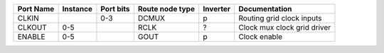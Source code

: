 +-----------+----------+-----------+-----------------+----------+-----------------------------+
| Port Name | Instance | Port bits | Route node type | Inverter |               Documentation |
+===========+==========+===========+=================+==========+=============================+
|     CLKIN |          |       0-3 |           DCMUX |        p |   Routing grid clock inputs |
+-----------+----------+-----------+-----------------+----------+-----------------------------+
|    CLKOUT |      0-5 |           |            RCLK |        ? | Clock mux clock grid driver |
+-----------+----------+-----------+-----------------+----------+-----------------------------+
|    ENABLE |      0-5 |           |            GOUT |        p |                Clock enable |
+-----------+----------+-----------+-----------------+----------+-----------------------------+
